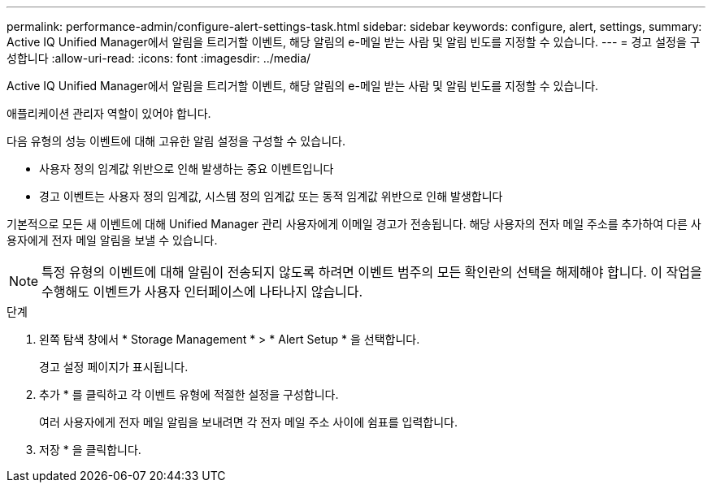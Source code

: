 ---
permalink: performance-admin/configure-alert-settings-task.html 
sidebar: sidebar 
keywords: configure, alert, settings, 
summary: Active IQ Unified Manager에서 알림을 트리거할 이벤트, 해당 알림의 e-메일 받는 사람 및 알림 빈도를 지정할 수 있습니다. 
---
= 경고 설정을 구성합니다
:allow-uri-read: 
:icons: font
:imagesdir: ../media/


[role="lead"]
Active IQ Unified Manager에서 알림을 트리거할 이벤트, 해당 알림의 e-메일 받는 사람 및 알림 빈도를 지정할 수 있습니다.

애플리케이션 관리자 역할이 있어야 합니다.

다음 유형의 성능 이벤트에 대해 고유한 알림 설정을 구성할 수 있습니다.

* 사용자 정의 임계값 위반으로 인해 발생하는 중요 이벤트입니다
* 경고 이벤트는 사용자 정의 임계값, 시스템 정의 임계값 또는 동적 임계값 위반으로 인해 발생합니다


기본적으로 모든 새 이벤트에 대해 Unified Manager 관리 사용자에게 이메일 경고가 전송됩니다. 해당 사용자의 전자 메일 주소를 추가하여 다른 사용자에게 전자 메일 알림을 보낼 수 있습니다.

[NOTE]
====
특정 유형의 이벤트에 대해 알림이 전송되지 않도록 하려면 이벤트 범주의 모든 확인란의 선택을 해제해야 합니다. 이 작업을 수행해도 이벤트가 사용자 인터페이스에 나타나지 않습니다.

====
.단계
. 왼쪽 탐색 창에서 * Storage Management * > * Alert Setup * 을 선택합니다.
+
경고 설정 페이지가 표시됩니다.

. 추가 * 를 클릭하고 각 이벤트 유형에 적절한 설정을 구성합니다.
+
여러 사용자에게 전자 메일 알림을 보내려면 각 전자 메일 주소 사이에 쉼표를 입력합니다.

. 저장 * 을 클릭합니다.

